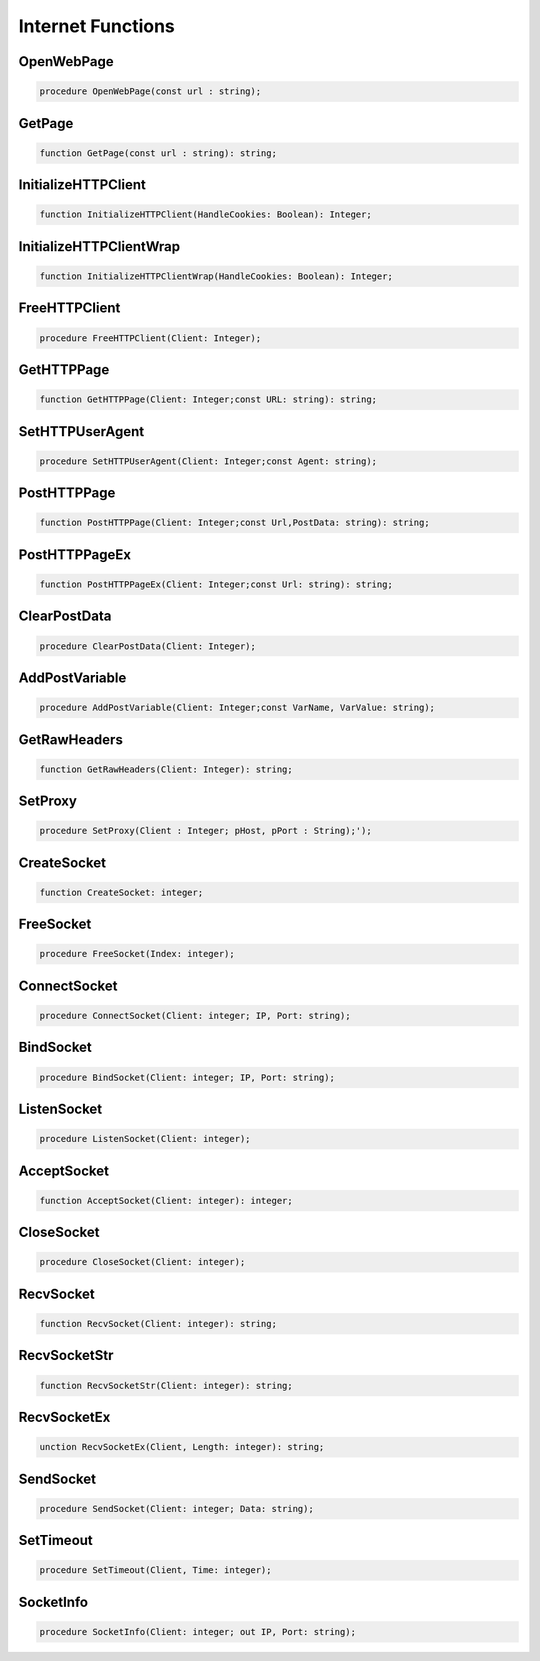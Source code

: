
.. _scriptref_web:

Internet Functions
==================

OpenWebPage
~~~~~~~~~~~

.. code-block:: pascal

    procedure OpenWebPage(const url : string);


GetPage
~~~~~~~

.. code-block:: pascal

    function GetPage(const url : string): string;


InitializeHTTPClient
~~~~~~~~~~~~~~~~~~~~

.. code-block:: pascal

    function InitializeHTTPClient(HandleCookies: Boolean): Integer;


InitializeHTTPClientWrap
~~~~~~~~~~~~~~~~~~~~~~~~

.. code-block:: pascal

    function InitializeHTTPClientWrap(HandleCookies: Boolean): Integer;


FreeHTTPClient
~~~~~~~~~~~~~~

.. code-block:: pascal

    procedure FreeHTTPClient(Client: Integer);


GetHTTPPage
~~~~~~~~~~~

.. code-block:: pascal

    function GetHTTPPage(Client: Integer;const URL: string): string;


SetHTTPUserAgent
~~~~~~~~~~~~~~~~

.. code-block:: pascal

    procedure SetHTTPUserAgent(Client: Integer;const Agent: string);


PostHTTPPage
~~~~~~~~~~~~

.. code-block:: pascal

    function PostHTTPPage(Client: Integer;const Url,PostData: string): string;


PostHTTPPageEx
~~~~~~~~~~~~~~

.. code-block:: pascal

    function PostHTTPPageEx(Client: Integer;const Url: string): string;


ClearPostData
~~~~~~~~~~~~~

.. code-block:: pascal

    procedure ClearPostData(Client: Integer);


AddPostVariable
~~~~~~~~~~~~~~~

.. code-block:: pascal

    procedure AddPostVariable(Client: Integer;const VarName, VarValue: string);


GetRawHeaders
~~~~~~~~~~~~~

.. code-block:: pascal

    function GetRawHeaders(Client: Integer): string;


SetProxy
~~~~~~~~

.. code-block:: pascal

    procedure SetProxy(Client : Integer; pHost, pPort : String);');


CreateSocket
~~~~~~~~~~~~

.. code-block:: pascal

    function CreateSocket: integer;


FreeSocket
~~~~~~~~~~

.. code-block:: pascal

    procedure FreeSocket(Index: integer);


ConnectSocket
~~~~~~~~~~~~~

.. code-block:: pascal

    procedure ConnectSocket(Client: integer; IP, Port: string);


BindSocket
~~~~~~~~~~

.. code-block:: pascal

    procedure BindSocket(Client: integer; IP, Port: string);


ListenSocket
~~~~~~~~~~~~

.. code-block:: pascal

    procedure ListenSocket(Client: integer);


AcceptSocket
~~~~~~~~~~~~

.. code-block:: pascal

    function AcceptSocket(Client: integer): integer;


CloseSocket
~~~~~~~~~~~

.. code-block:: pascal

    procedure CloseSocket(Client: integer);

RecvSocket
~~~~~~~~~~

.. code-block:: pascal

    function RecvSocket(Client: integer): string;


RecvSocketStr
~~~~~~~~~~~~~

.. code-block:: pascal

    function RecvSocketStr(Client: integer): string;


RecvSocketEx
~~~~~~~~~~~~

.. code-block:: pascal

    unction RecvSocketEx(Client, Length: integer): string;


SendSocket
~~~~~~~~~~

.. code-block:: pascal

    procedure SendSocket(Client: integer; Data: string);


SetTimeout
~~~~~~~~~~

.. code-block:: pascal

    procedure SetTimeout(Client, Time: integer);


SocketInfo
~~~~~~~~~~

.. code-block:: pascal

    procedure SocketInfo(Client: integer; out IP, Port: string);


